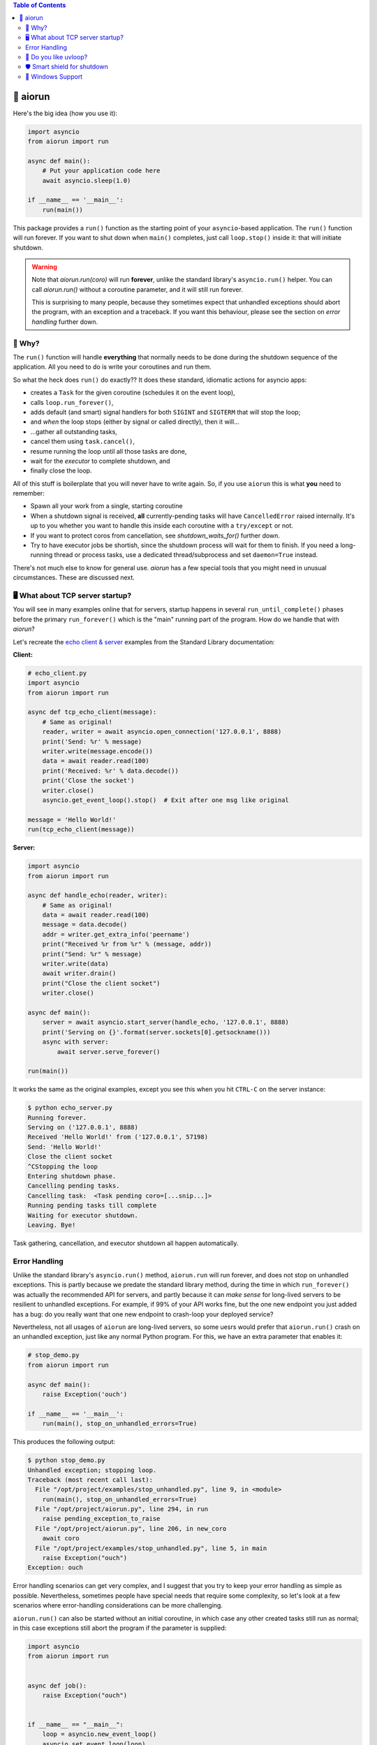 .. image:: https://github.com/cjrh/aiorun/workflows/Python%20application/badge.svg
    :target: https://github.com/cjrh/aiorun/actions

.. image:: https://coveralls.io/repos/github/cjrh/aiorun/badge.svg?branch=master
    :target: https://coveralls.io/github/cjrh/aiorun?branch=master

.. image:: https://img.shields.io/pypi/pyversions/aiorun.svg
    :target: https://pypi.python.org/pypi/aiorun

.. image:: https://img.shields.io/github/tag/cjrh/aiorun.svg
    :target: https://img.shields.io/github/tag/cjrh/aiorun.svg

.. image:: https://img.shields.io/badge/install-pip%20install%20aiorun-ff69b4.svg
    :target: https://img.shields.io/badge/install-pip%20install%20aiorun-ff69b4.svg

.. image:: https://img.shields.io/pypi/v/aiorun.svg
    :target: https://img.shields.io/pypi/v/aiorun.svg

.. image:: https://img.shields.io/badge/calver-YYYY.MM.MINOR-22bfda.svg
    :alt: This project uses calendar-based versioning scheme
    :target: http://calver.org/

.. image:: https://pepy.tech/badge/aiorun
    :alt: Downloads
    :target: https://pepy.tech/project/aiorun

.. image:: https://img.shields.io/badge/code%20style-black-000000.svg
    :alt: This project uses the "black" style formatter for Python code
    :target: https://github.com/python/black


.. contents:: Table of Contents

🏃 aiorun
======================

Here's the big idea (how you use it):

.. code-block:: python

   import asyncio
   from aiorun import run

   async def main():
       # Put your application code here
       await asyncio.sleep(1.0)

   if __name__ == '__main__':
       run(main())

This package provides a ``run()`` function as the starting point
of your ``asyncio``-based application. The ``run()`` function will
run forever. If you want to shut down when ``main()`` completes, just
call ``loop.stop()`` inside it: that will initiate shutdown.

.. warning::

    Note that `aiorun.run(coro)` will run **forever**, unlike the standard
    library's ``asyncio.run()`` helper. You can call `aiorun.run()`
    without a coroutine parameter, and it will still run forever.

    This is surprising to many people, because they sometimes expect that
    unhandled exceptions should abort the program, with an exception and
    a traceback. If you want this behaviour, please see the section on
    *error handling* further down.


🤔 Why?
----------------

The ``run()`` function will handle **everything** that normally needs
to be done during the shutdown sequence of the application.  All you
need to do is write your coroutines and run them.

So what the heck does ``run()`` do exactly?? It does these standard,
idiomatic actions for asyncio apps:

- creates a ``Task`` for the given coroutine (schedules it on the
  event loop),
- calls ``loop.run_forever()``,
- adds default (and smart) signal handlers for both ``SIGINT``
  and ``SIGTERM`` that will stop the loop;
- and *when* the loop stops (either by signal or called directly), then it will...
- ...gather all outstanding tasks,
- cancel them using ``task.cancel()``,
- resume running the loop until all those tasks are done,
- wait for the *executor* to complete shutdown, and
- finally close the loop.

All of this stuff is boilerplate that you will never have to write
again. So, if you use ``aiorun`` this is what **you** need to remember:

- Spawn all your work from a single, starting coroutine
- When a shutdown signal is received, **all** currently-pending tasks
  will have ``CancelledError`` raised internally. It's up to you whether
  you want to handle this inside each coroutine with
  a ``try/except`` or not.
- If you want to protect coros from cancellation, see `shutdown_waits_for()`
  further down.
- Try to have executor jobs be shortish, since the shutdown process will wait
  for them to finish. If you need a long-running thread or process tasks, use
  a dedicated thread/subprocess and set ``daemon=True`` instead.

There's not much else to know for general use. `aiorun` has a few special
tools that you might need in unusual circumstances. These are discussed
next.

🖥️ What about TCP server startup?
-----------------------------------

You will see in many examples online that for servers, startup happens in
several ``run_until_complete()`` phases before the primary ``run_forever()``
which is the "main" running part of the program. How do we handle that with
*aiorun*?

Let's recreate the `echo client & server <https://docs.python.org/3/library/asyncio-stream.html#tcp-echo-client-using-streams>`_
examples from the Standard Library documentation:

**Client:**

.. code-block:: python

    # echo_client.py
    import asyncio
    from aiorun import run

    async def tcp_echo_client(message):
        # Same as original!
        reader, writer = await asyncio.open_connection('127.0.0.1', 8888)
        print('Send: %r' % message)
        writer.write(message.encode())
        data = await reader.read(100)
        print('Received: %r' % data.decode())
        print('Close the socket')
        writer.close()
        asyncio.get_event_loop().stop()  # Exit after one msg like original

    message = 'Hello World!'
    run(tcp_echo_client(message))

**Server:**

.. code-block:: python

    import asyncio
    from aiorun import run

    async def handle_echo(reader, writer):
        # Same as original!
        data = await reader.read(100)
        message = data.decode()
        addr = writer.get_extra_info('peername')
        print("Received %r from %r" % (message, addr))
        print("Send: %r" % message)
        writer.write(data)
        await writer.drain()
        print("Close the client socket")
        writer.close()

    async def main():
        server = await asyncio.start_server(handle_echo, '127.0.0.1', 8888)
        print('Serving on {}'.format(server.sockets[0].getsockname()))
        async with server:
            await server.serve_forever()

    run(main())

It works the same as the original examples, except you see this
when you hit ``CTRL-C`` on the server instance:

.. code-block:: bash

    $ python echo_server.py
    Running forever.
    Serving on ('127.0.0.1', 8888)
    Received 'Hello World!' from ('127.0.0.1', 57198)
    Send: 'Hello World!'
    Close the client socket
    ^CStopping the loop
    Entering shutdown phase.
    Cancelling pending tasks.
    Cancelling task:  <Task pending coro=[...snip...]>
    Running pending tasks till complete
    Waiting for executor shutdown.
    Leaving. Bye!

Task gathering, cancellation, and executor shutdown all happen
automatically.

Error Handling
--------------

Unlike the standard library's ``asyncio.run()`` method, ``aiorun.run``
will run forever, and does not stop on unhandled exceptions. This is partly
because we predate the standard library method, during the time in which
``run_forever()`` was actually the recommended API for servers, and partly
because it can *make sense* for long-lived servers to be resilient to
unhandled exceptions.  For example, if 99% of your API works fine, but the
one new endpoint you just added has a bug: do you really want that one new
endpoint to crash-loop your deployed service?

Nevertheless, not all usages of ``aiorun`` are long-lived servers, so some
uesrs would prefer that ``aiorun.run()`` crash on an unhandled exception,
just like any normal Python program.  For this, we have an extra parameter
that enables it:

.. code-block:: python

   # stop_demo.py
   from aiorun import run

   async def main():
       raise Exception('ouch')

   if __name__ == '__main__':
       run(main(), stop_on_unhandled_errors=True)

This produces the following output:

.. code-block::

    $ python stop_demo.py
    Unhandled exception; stopping loop.
    Traceback (most recent call last):
      File "/opt/project/examples/stop_unhandled.py", line 9, in <module>
        run(main(), stop_on_unhandled_errors=True)
      File "/opt/project/aiorun.py", line 294, in run
        raise pending_exception_to_raise
      File "/opt/project/aiorun.py", line 206, in new_coro
        await coro
      File "/opt/project/examples/stop_unhandled.py", line 5, in main
        raise Exception("ouch")
    Exception: ouch

Error handling scenarios can get very complex, and I suggest that you
try to keep your error handling as simple as possible. Nevertheless, sometimes
people have special needs that require some complexity, so let's look at a
few scenarios where error-handling considerations can be more challenging.

``aiorun.run()`` can also be started without an initial coroutine, in which
case any other created tasks still run as normal; in this case exceptions
still abort the program if the parameter is supplied:

.. code-block:: python

    import asyncio
    from aiorun import run


    async def job():
        raise Exception("ouch")


    if __name__ == "__main__":
        loop = asyncio.new_event_loop()
        asyncio.set_event_loop(loop)
        loop.create_task(job())

        run(loop=loop, stop_on_unhandled_errors=True)

The output is the same as the previous program. In this second example,
we made a our own loop instance and passed that to ``run()``. It is also possible
to configure your exception handler on the loop, but if you do this the
``stop_on_unhandled_errors`` parameter is no longer allowed:

.. code-block:: python

    import asyncio
    from aiorun import run


    async def job():
        raise Exception("ouch")


    if __name__ == "__main__":
        loop = asyncio.new_event_loop()
        asyncio.set_event_loop(loop)
        loop.create_task(job())
        loop.set_exception_handler(lambda loop, context: "Error")

        run(loop=loop, stop_on_unhandled_errors=True)

But this is not allowed:

.. code-block::

    Traceback (most recent call last):
      File "/opt/project/examples/stop_unhandled_illegal.py", line 15, in <module>
        run(loop=loop, stop_on_unhandled_errors=True)
      File "/opt/project/aiorun.py", line 171, in run
        raise Exception(
    Exception: If you provide a loop instance, and you've configured a
    custom exception handler on it, then the 'stop_on_unhandled_errors'
    parameter is unavailable (all exceptions will be handled).
    /usr/local/lib/python3.8/asyncio/base_events.py:633:
        RuntimeWarning: coroutine 'job' was never awaited

Remember that the parameter ``stop_on_unhandled_errors`` is just a convenience. If you're
going to go to the trouble of making your own loop instance anyway, you can
stop the loop yourself inside your own exception handler just fine, and
then you no longer need to set ``stop_on_unhandled_errors``:

.. code-block:: python

    # custom_stop.py
    import asyncio
    from aiorun import run


    async def job():
        raise Exception("ouch")


    async def other_job():
        try:
            await asyncio.sleep(10)
        except asyncio.CancelledError:
            print("other_job was cancelled!")


    if __name__ == "__main__":
        loop = asyncio.new_event_loop()
        asyncio.set_event_loop(loop)
        loop.create_task(job())
        loop.create_task(other_job())

        def handler(loop, context):
            # https://docs.python.org/3/library/asyncio-eventloop.html#asyncio.loop.call_exception_handler
            print(f'Stopping loop due to error: {context["exception"]} ')
            loop.stop()

        loop.set_exception_handler(handler=handler)

        run(loop=loop)

In this example, we schedule two jobs on the loop. One of them raises an
exception, and you can see in the output that the other job was still
cancelled during shutdown as expected (which is what you expect ``aiorun``
to do!):

.. code-block::

    $ python custom_stop.py
    Stopping loop due to error: ouch
    other_job was cancelled!

Note however that in this situation the exception is being *handled* by
your custom exception handler, and does not bubble up out of the ``run()``
like you saw in earlier examples. If you want to do something with that
exception, like reraise it or something, you need to capture it inside your
custom exception handler and then do something with it, like add it to a list
that you check after ``run()`` completes, and then reraise there or something
similar.

💨 Do you like `uvloop <https://github.com/magicstack/uvloop>`_?
------------------------------------------------------------------

.. code-block:: python

   import asyncio
   from aiorun import run

   async def main():
       <snip>

   if __name__ == '__main__':
       run(main(), use_uvloop=True)

Note that you have to ``pip install uvloop`` yourself.

🛡️ Smart shield for shutdown
---------------------------------

It's unusual, but sometimes you're going to want a coroutine to not get
interrupted by cancellation *during the shutdown sequence*. You'll look in
the official docs and find ``asyncio.shield()``.

Unfortunately, ``shield()`` doesn't work in shutdown scenarios because
the protection offered by ``shield()`` only applies if the specific coroutine
*inside which* the ``shield()`` is used, gets cancelled directly.

Let me explain: if you do a conventional shutdown sequence (like ``aiorun``
is doing internally), this is the sequence of steps:

- ``tasks = all_tasks()``, followed by
- ``group = gather(*tasks)``, and then
- ``group.cancel()``

The way ``shield()`` works internally is it creates a *secret, inner*
task—which also gets included in the ``all_tasks()`` call above! Thus
it also receives a cancellation signal just like everything else.

Therefore, we have an alternative version of ``shield()`` that works better for
us: ``shutdown_waits_for()``. If you've got a coroutine that must **not** be
cancelled during the shutdown sequence, just wrap it in
``shutdown_waits_for()``!

Here's an example:

.. code-block:: python

    import asyncio
    from aiorun import run, shutdown_waits_for

    async def corofn():
        await asyncio.sleep(60)
        print('done!')

    async def main():
        try:
            await shutdown_waits_for(corofn())
        except asyncio.CancelledError
            print('oh noes!')

    run(main())

If you hit ``CTRL-C`` *before* 60 seconds has passed, you will see
``oh noes!`` printed immediately, and then after 60 seconds (since start),
``done!`` is printed, and thereafter the program exits.

Behind the scenes, ``all_tasks()`` would have been cancelled by ``CTRL-C``,
*except* ones wrapped in ``shutdown_waits_for()`` calls.  In this respect, it
is loosely similar to ``asyncio.shield()``, but with special applicability
to our shutdown scenario in ``aiorun()``.

Be careful with this: the coroutine should still finish up at some point.
The main use case for this is short-lived tasks that you don't want to
write explicit cancellation handling.

Oh, and you can use ``shutdown_waits_for()`` as if it were ``asyncio.shield()``
too. For that use-case it works the same.  If you're using ``aiorun``, there
is no reason to use ``shield()``.

🙏 Windows Support
-------------------------

``aiorun`` also supports Windows! Kinda. Sorta. The root problem with Windows,
for a thing like ``aiorun`` is that Windows doesn't support *signal handling*
the way Linux or Mac OS X does. Like, at all.

For Linux, ``aiorun`` does "the right thing" out of the box for the
``SIGINT`` and ``SIGTERM`` signals; i.e., it will catch them and initiate
a safe shutdown process as described earlier. However, on *Windows*, these
signals don't work.

There are two signals that work on Windows: the ``CTRL-C`` signal (happens
when you press, unsurprisingly, ``CTRL-C``, and the ``CTRL-BREAK`` signal
which happens when you...well, you get the picture.

The good news is that, for ``aiorun``, both of these will work. Yay! The bad
news is that for them to work, you have to run your code in a Console
window. Boo!

Fortunately, it turns out that you can run an asyncio-based process *not*
attached to a Console window, e.g. as a service or a subprocess, *and* have
it also receive a signal to safely shut down in a controlled way. It turns
out that it is possible to send a ``CTRL-BREAK`` signal to another process,
with no console window involved, but only as long as that process was created
in a particular way and---here is the drop---this targetted process is a
child process of the one sending the signal. Yeah, I know, it's a downer.

There is an example of how to do this in the tests:

.. code-block:: python3

    import subprocess as sp

    proc = sp.Popen(
        ['python', 'app.py'],
        stdout=sp.PIPE,
        stderr=sp.STDOUT,
        creationflags=sp.CREATE_NEW_PROCESS_GROUP
    )
    print(proc.pid)

Notice how we print out the process id (``pid``). Then you can send that
process the signal from a completely different process, once you know
the ``pid``:

.. code-block:: python3

    import os, signal

    os.kill(pid, signal.CTRL_BREAK_EVENT)

(Remember, ``os.kill()`` doesn't actually kill, it only sends a signal)

``aiorun`` supports this use-case above, although I'll be pretty surprised
if anyone actually uses it to manage microservices (does anyone do this?)

So to summarize: ``aiorun`` will do a controlled shutdown if either
``CTRL-C`` or ``CTRL-BREAK`` is entered via keyboard in a Console window
with a running instance, or if the ``CTRL-BREAK`` signal is sent to
a *subprocess* that was created with the ``CREATE_NEW_PROCESS_GROUP``
flag set. `Here <https://stackoverflow.com/a/35792192>`_ is a much more
detailed explanation of these issues.

Finally, ``uvloop`` is not yet supported on Windows so that won't work
either.

At the very least, ``aiorun`` will, well, *run* on Windows ¯\\_(ツ)_/¯
